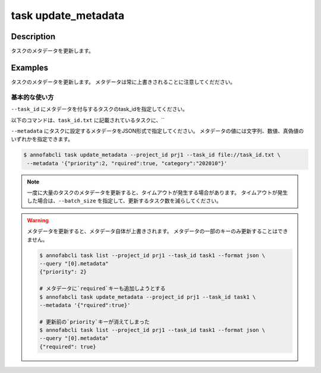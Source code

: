 =================================
task update_metadata
=================================

Description
=================================
タスクのメタデータを更新します。


Examples
=================================




タスクのメタデータを更新します。
メタデータは常に上書きされることに注意してくだださい。





基本的な使い方
--------------------------------------

``--task_id`` にメタデータを付与するタスクのtask_idを指定してください。

.. code-block::
    :caption: task_id.txt

    task1
    task2
    ...

以下のコマンドは、``task_id.txt`` に記載されているタスクに、``

``--metadata`` にタスクに設定するメタデータをJSON形式で指定してください。
メタデータの値には文字列、数値、真偽値のいずれかを指定できます。


.. code-block::

    $ annofabcli task update_metadata --project_id prj1 --task_id file://task_id.txt \
     --metadata '{"priority":2, "rquired":true, "category":"202010"}'



.. note::

    一度に大量のタスクのメタデータを更新すると、タイムアウトが発生する場合があります。
    タイムアウトが発生した場合は、``--batch_size`` を指定して、更新するタスク数を減らしてください。


.. warning::

    メタデータを更新すると、メタデータ自体が上書きされます。
    メタデータの一部のキーのみ更新することはできません。

    .. code-block::

        $ annofabcli task list --project_id prj1 --task_id task1 --format json \
        --query "[0].metadata"
        {"priority": 2}

        # メタデータに`required`キーも追加しようとする
        $ annofabcli task update_metadata --project_id prj1 --task_id task1 \
        --metadata '{"rquired":true}'

        # 更新前の`priority`キーが消えてしまった
        $ annofabcli task list --project_id prj1 --task_id task1 --format json \
        --query "[0].metadata"
        {"required": true}



